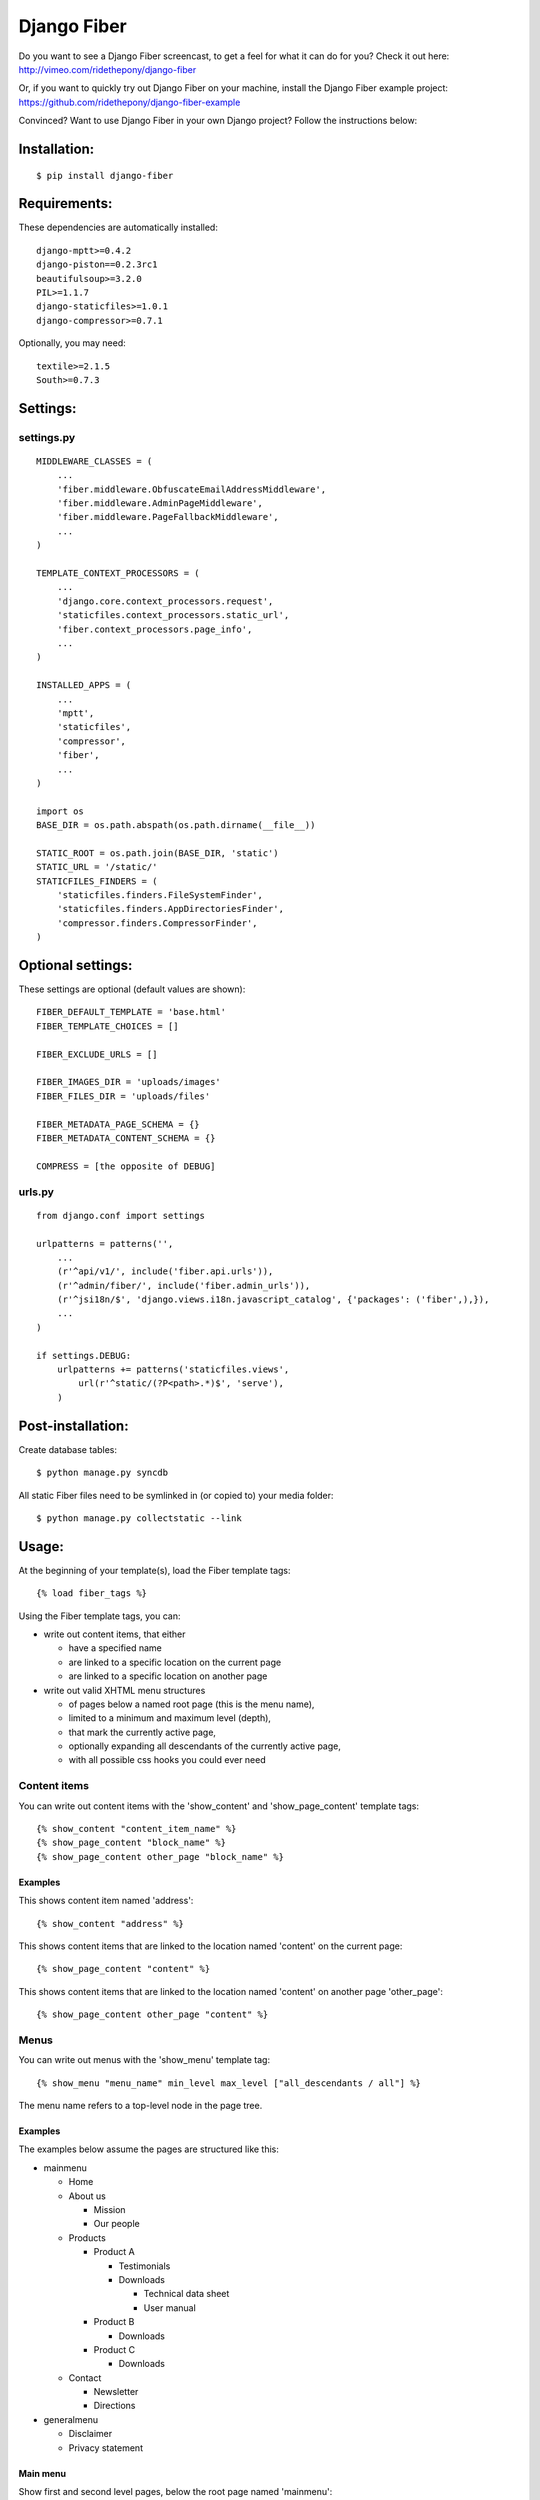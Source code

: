 ============
Django Fiber
============

Do you want to see a Django Fiber screencast, to get a feel for what it can do for you? Check it out here:
http://vimeo.com/ridethepony/django-fiber

Or, if you want to quickly try out Django Fiber on your machine, install the Django Fiber example project:
https://github.com/ridethepony/django-fiber-example

Convinced? Want to use Django Fiber in your own Django project? Follow the instructions below:


Installation:
=============

::

	$ pip install django-fiber


Requirements:
=============

These dependencies are automatically installed:

::

	django-mptt>=0.4.2
	django-piston==0.2.3rc1
	beautifulsoup>=3.2.0
	PIL>=1.1.7
	django-staticfiles>=1.0.1
	django-compressor>=0.7.1

Optionally, you may need:

::

	textile>=2.1.5
	South>=0.7.3


Settings:
=========

settings.py
-----------

::

	MIDDLEWARE_CLASSES = (
	    ...
	    'fiber.middleware.ObfuscateEmailAddressMiddleware',
	    'fiber.middleware.AdminPageMiddleware',
	    'fiber.middleware.PageFallbackMiddleware',
	    ...
	)

	TEMPLATE_CONTEXT_PROCESSORS = (
	    ...
	    'django.core.context_processors.request',
	    'staticfiles.context_processors.static_url',
	    'fiber.context_processors.page_info',
	    ...
	)

	INSTALLED_APPS = (
	    ...
	    'mptt',
	    'staticfiles',
	    'compressor',
	    'fiber',
	    ...
	)

	import os
	BASE_DIR = os.path.abspath(os.path.dirname(__file__))

	STATIC_ROOT = os.path.join(BASE_DIR, 'static')
	STATIC_URL = '/static/'
	STATICFILES_FINDERS = (
	    'staticfiles.finders.FileSystemFinder',
	    'staticfiles.finders.AppDirectoriesFinder',
	    'compressor.finders.CompressorFinder',
	)


Optional settings:
==================

These settings are optional (default values are shown)::

	FIBER_DEFAULT_TEMPLATE = 'base.html'
	FIBER_TEMPLATE_CHOICES = []

	FIBER_EXCLUDE_URLS = []

	FIBER_IMAGES_DIR = 'uploads/images'
	FIBER_FILES_DIR = 'uploads/files'

	FIBER_METADATA_PAGE_SCHEMA = {}
	FIBER_METADATA_CONTENT_SCHEMA = {}

	COMPRESS = [the opposite of DEBUG]


urls.py
-------

::

	from django.conf import settings

	urlpatterns = patterns('',
	    ...
	    (r'^api/v1/', include('fiber.api.urls')),
	    (r'^admin/fiber/', include('fiber.admin_urls')),
	    (r'^jsi18n/$', 'django.views.i18n.javascript_catalog', {'packages': ('fiber',),}),
	    ...
	)

	if settings.DEBUG:
	    urlpatterns += patterns('staticfiles.views',
	        url(r'^static/(?P<path>.*)$', 'serve'),
	    )


Post-installation:
==================

Create database tables::

	$ python manage.py syncdb

All static Fiber files need to be symlinked in (or copied to) your media folder::

	$ python manage.py collectstatic --link


Usage:
======

At the beginning of your template(s), load the Fiber template tags::

	{% load fiber_tags %}

Using the Fiber template tags, you can:

- write out content items, that either

  - have a specified name
  - are linked to a specific location on the current page
  - are linked to a specific location on another page

- write out valid XHTML menu structures

  - of pages below a named root page (this is the menu name),
  - limited to a minimum and maximum level (depth),
  - that mark the currently active page,
  - optionally expanding all descendants of the currently active page,
  - with all possible css hooks you could ever need


Content items
-------------

You can write out content items with the 'show_content' and 'show_page_content' template tags::

	{% show_content "content_item_name" %}
	{% show_page_content "block_name" %}
	{% show_page_content other_page "block_name" %}

Examples
........

This shows content item named 'address'::

	{% show_content "address" %}

This shows content items that are linked to the location named 'content' on the current page::

	{% show_page_content "content" %}

This shows content items that are linked to the location named 'content' on another page 'other_page'::

	{% show_page_content other_page "content" %}


Menus
-----

You can write out menus with the 'show_menu' template tag::

	{% show_menu "menu_name" min_level max_level ["all_descendants / all"] %}

The menu name refers to a top-level node in the page tree.

Examples
........

The examples below assume the pages are structured like this:

- mainmenu

  - Home
  - About us

    - Mission
    - Our people

  - Products

    - Product A

      - Testimonials
      - Downloads

        - Technical data sheet
        - User manual

    - Product B

      - Downloads

    - Product C

      - Downloads

  - Contact

    - Newsletter
    - Directions

- generalmenu

  - Disclaimer
  - Privacy statement

Main menu
.........

Show first and second level pages, below the root page named 'mainmenu'::

	{% show_menu "mainmenu" 1 2 %}

When the user is currently visiting the 'Home' page, this will show (current pages are bold):

- **Home**
- About us
- Products
- Contact

When the user is currently visiting the 'Products' page, this will show:

- Home
- About us
- **Products**

  - Product A
  - Product B
  - Product C

- Contact

As you can see, the sub pages of the currently active 'Products' page are automatically expanded.

When the user is currently visiting the 'Product A' page, this will show:

- Home
- About us
- **Products**

  - **Product A**
  - Product B
  - Product C

- Contact

The sub pages of the 'Product A' page are not shown, because they are outside of the specified minimum and maximum levels.

Sub menu
........

Show pages from level 3 to 5, below the root page named 'mainmenu', and also show all descendants of the currently active page::

	{% show_menu "mainmenu" 3 5 "all_descendants" %}

When the user is currently visiting the 'Home' page, this will show an empty menu, since it cannot be determined what level 3 pages are currently active.

However, when the user is currently visiting the 'Product A' page, this will show:

- **Product A**

  - Testimonials
  - Downloads

    - Technical data sheet
    - User manual

- Product B
- Product C

Notice that all pages below the currently active 'Product A' page are expanded because of the 'all_descendants' parameter.

Sitemap
.......

Show all pages, with all pages expanded::

	{% show_menu "mainmenu" 1 999 "all" %}
	{% show_menu "generalmenu" 1 999 "all" %}

